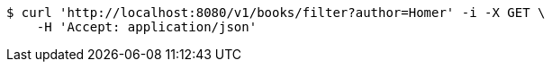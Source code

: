 [source,bash]
----
$ curl 'http://localhost:8080/v1/books/filter?author=Homer' -i -X GET \
    -H 'Accept: application/json'
----